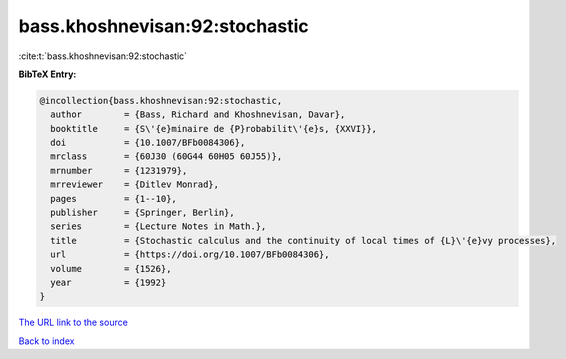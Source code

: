 bass.khoshnevisan:92:stochastic
===============================

:cite:t:`bass.khoshnevisan:92:stochastic`

**BibTeX Entry:**

.. code-block:: bibtex

   @incollection{bass.khoshnevisan:92:stochastic,
     author        = {Bass, Richard and Khoshnevisan, Davar},
     booktitle     = {S\'{e}minaire de {P}robabilit\'{e}s, {XXVI}},
     doi           = {10.1007/BFb0084306},
     mrclass       = {60J30 (60G44 60H05 60J55)},
     mrnumber      = {1231979},
     mrreviewer    = {Ditlev Monrad},
     pages         = {1--10},
     publisher     = {Springer, Berlin},
     series        = {Lecture Notes in Math.},
     title         = {Stochastic calculus and the continuity of local times of {L}\'{e}vy processes},
     url           = {https://doi.org/10.1007/BFb0084306},
     volume        = {1526},
     year          = {1992}
   }
`The URL link to the source <https://doi.org/10.1007/BFb0084306>`_


`Back to index <../By-Cite-Keys.html>`_
